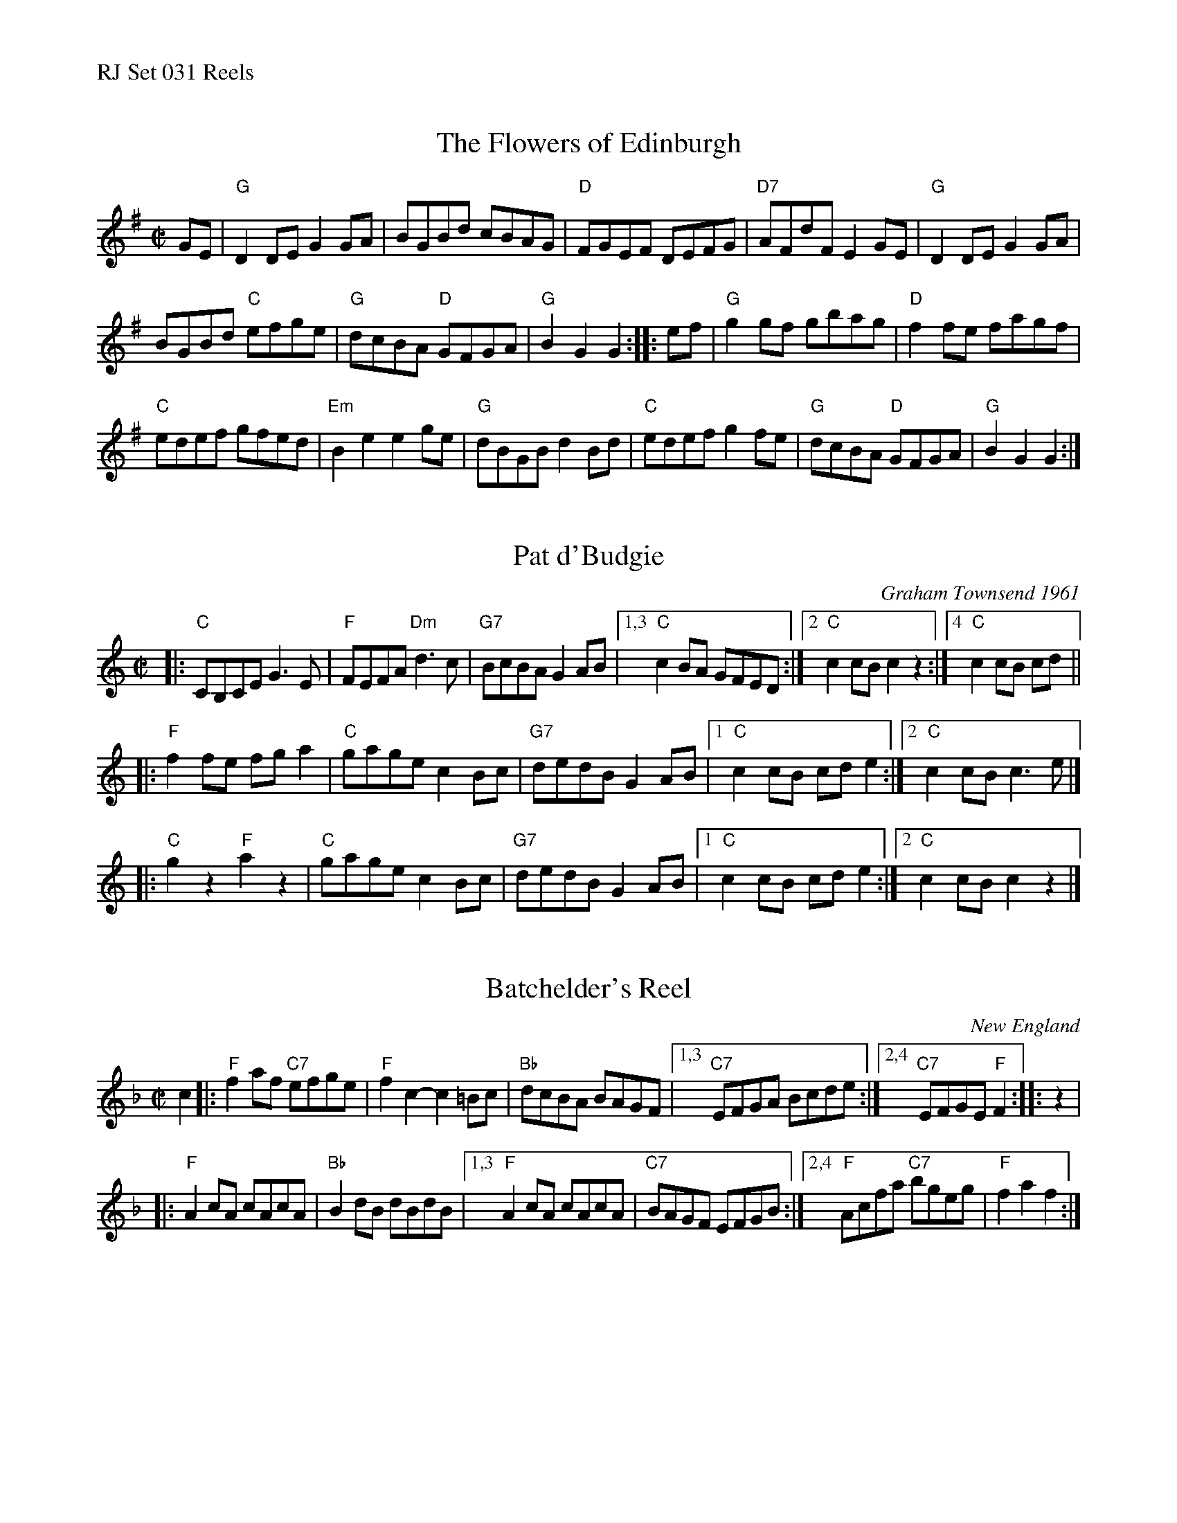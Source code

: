 %%text RJ Set 031 Reels


X: 1
T: Flowers of Edinburgh, The
I: RJ	R-14	G	reel
M: C|
R: reel
K: G
GE |\
"G"D2DE G2GA | BGBd cBAG | "D"FGEF DEFG | "D7"AFdF E2GE |\
"G"D2DE G2GA |
BGBd "C"efge | "G"dcBA "D"GFGA | "G"B2G2 G2 :: ef |\
"G"g2gf gbag | "D"f2fe fagf |
"C"edef gfed | "Em"B2e2 e2ge |\
"G"dBGB d2Bd | "C"edef g2fe | "G"dcBA "D"GFGA | "G"B2G2 G2 :|


X: 2
T: Pat d'Budgie
C: Graham Townsend 1961
I: R-106	C	reel
M: C|
R: reel
K: C
|:\
"C"CB,CE G3E | "F"FEFA "Dm"d3c |\
"G7"BcBA G2AB |1,3 "C"c2BA GFED :|2 "C"c2cB c2z2 :|4 "C"c2cB cd ||
|:\
"F"f2fe fga2 | "C"gage c2Bc |\
"G7"dedB G2AB |1 "C"c2cB cde2 :|2 "C"c2cB c3e |]
|:\
"C"g2z2 "F"a2z2 | "C"gage c2Bc |\
"G7"dedB G2AB |1 "C"c2cB cde2 :|2 "C"c2cB c2z2 |]


X: 3
T: Batchelder's Reel
I: RJ R-54 F reel
O: New England
M: C|
Z: Transcribed to abc by Mary Lou Knack
R: reel
K: F
c2 |:\
"F"f2af "C7"efge | "F"f2c2- c2=Bc | "Bb"dcBA BAGF |\
[1,3 "C7"EFGA Bcde :|[2,4 "C7"EFGE "F"F2 :: z2 |
|:   "F"A2cA cAcA | "Bb"B2dB dBdB |\
[1,3 "F"A2cA cAcA | "C7"BAGF EFGB :|\
[2,4 "F"Acfa "C7"bgeg | "F"f2a2 f2 :|
% text 10/17/11

